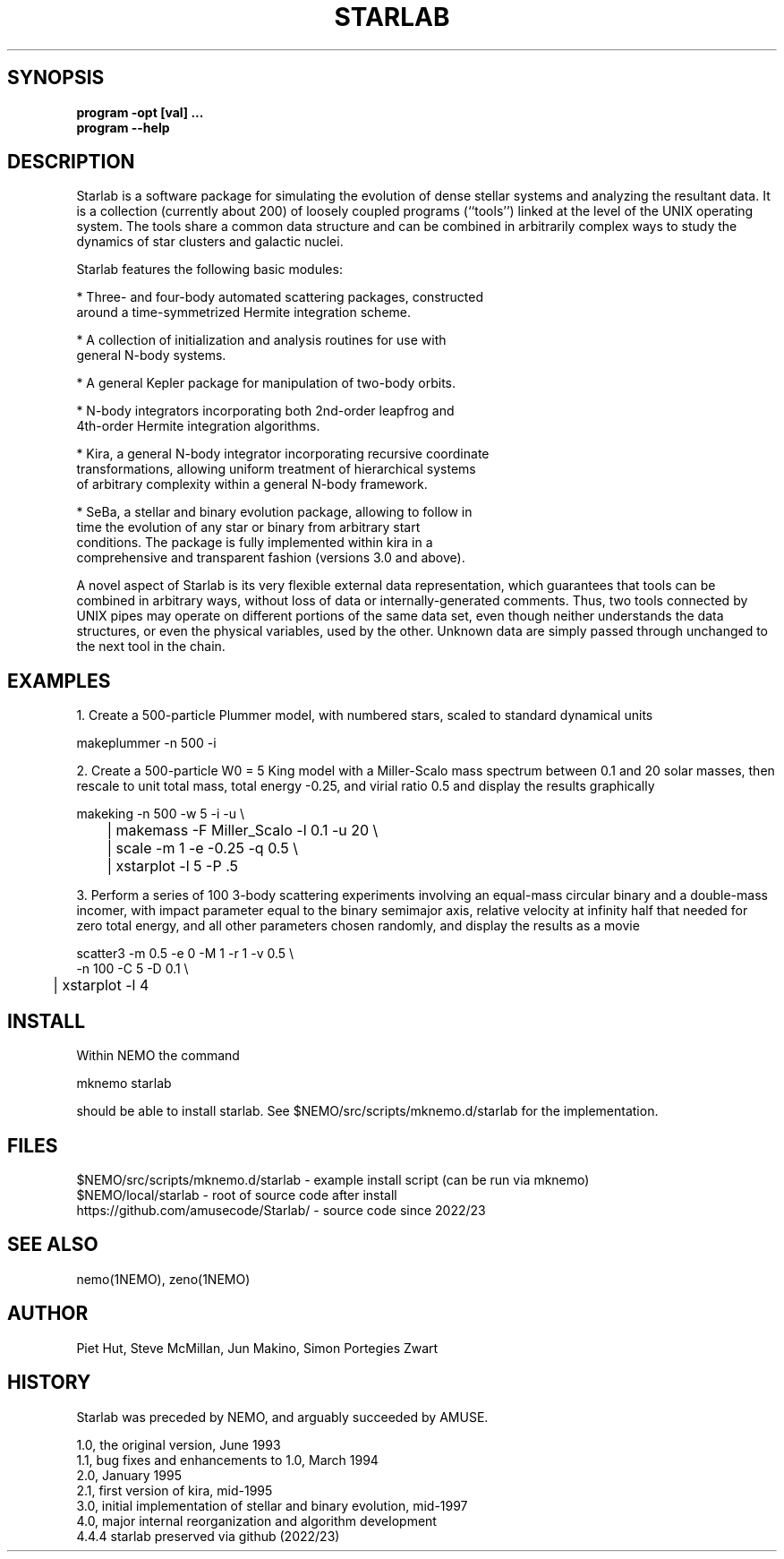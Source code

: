 .TH STARLAB 1NEMO "27 December 2023"

.SH "SYNOPSIS"
.B program -opt [val]  .\!.\!.
.br
.B program --help

.SH "DESCRIPTION"
Starlab is a software package for simulating the evolution of dense
stellar systems and analyzing the resultant data. It is a collection
(currently about 200)
of loosely coupled programs (``tools'') linked at the level of the
UNIX operating system. The tools share a common data structure and can
be combined in arbitrarily complex ways to study the dynamics of star
clusters and galactic nuclei. 

Starlab features the following basic modules: 

* Three- and four-body automated scattering packages, constructed
  around a time-symmetrized Hermite integration scheme.

* A collection of initialization and analysis routines for use with
  general N-body systems.

* A general Kepler package for manipulation of two-body orbits.

* N-body integrators incorporating both 2nd-order leapfrog and
  4th-order Hermite integration algorithms.

* Kira, a general N-body integrator incorporating recursive coordinate
  transformations, allowing uniform treatment of hierarchical systems
  of arbitrary complexity within a general N-body framework.

* SeBa, a stellar and binary evolution package, allowing to follow in
  time the evolution of any star or binary from arbitrary start
  conditions. The package is fully implemented within kira in a
  comprehensive and transparent fashion (versions 3.0 and above).

A novel aspect of Starlab is its very flexible external data
representation, which guarantees that tools can be combined in
arbitrary ways, without loss of data or internally-generated
comments. Thus, two tools connected by UNIX pipes may operate on
different portions of the same data set, even though neither
understands the data structures, or even the physical variables, used
by the other. Unknown data are simply passed through unchanged to the
next tool in the chain.



.SH "EXAMPLES"

1. Create a 500-particle Plummer model, with numbered stars, scaled to standard dynamical units
.EX

    makeplummer -n 500 -i

.EE

2. Create a 500-particle W0 = 5 King model with a Miller-Scalo mass
spectrum between 0.1 and 20 solar masses, then rescale to unit total
mass, total energy -0.25, and virial ratio 0.5 and display the results
graphically

.EX

    makeking -n 500 -w 5 -i -u \\
	| makemass -F Miller_Scalo -l 0.1 -u 20 \\
	| scale -m 1 -e -0.25 -q 0.5 \\
	| xstarplot -l 5 -P .5

.EE

3. Perform a series of 100 3-body scattering experiments involving an
equal-mass circular binary and a double-mass incomer, with impact
parameter equal to the binary semimajor axis, relative velocity at
infinity half that needed for zero total energy, and all other
parameters chosen randomly, and display the results as a movie

.EX

    scatter3 -m 0.5 -e 0 -M 1 -r 1 -v 0.5 \\
             -n 100 -C 5 -D 0.1 \\
	| xstarplot -l 4

.EE

.SH "INSTALL"

Within NEMO the command
.EX

   mknemo starlab

.EE
should be able to install starlab. See $NEMO/src/scripts/mknemo.d/starlab for the implementation.


.SH "FILES"
.nf
$NEMO/src/scripts/mknemo.d/starlab - example install script (can be run via mknemo)
$NEMO/local/starlab - root of source code after install
https://github.com/amusecode/Starlab/ - source code since 2022/23
.fi

.SH "SEE ALSO"
nemo(1NEMO), zeno(1NEMO)

.SH "AUTHOR"
Piet Hut, Steve McMillan, Jun Makino,  Simon Portegies Zwart


.SH "HISTORY"
Starlab was preceded by NEMO, and arguably succeeded by AMUSE.
.nf

1.0, the original version, June 1993
1.1, bug fixes and enhancements to 1.0, March 1994
2.0, January 1995
2.1, first version of kira, mid-1995
3.0, initial implementation of stellar and binary evolution, mid-1997
4.0, major internal reorganization and algorithm development
4.4.4 starlab preserved via github (2022/23)
.fi
